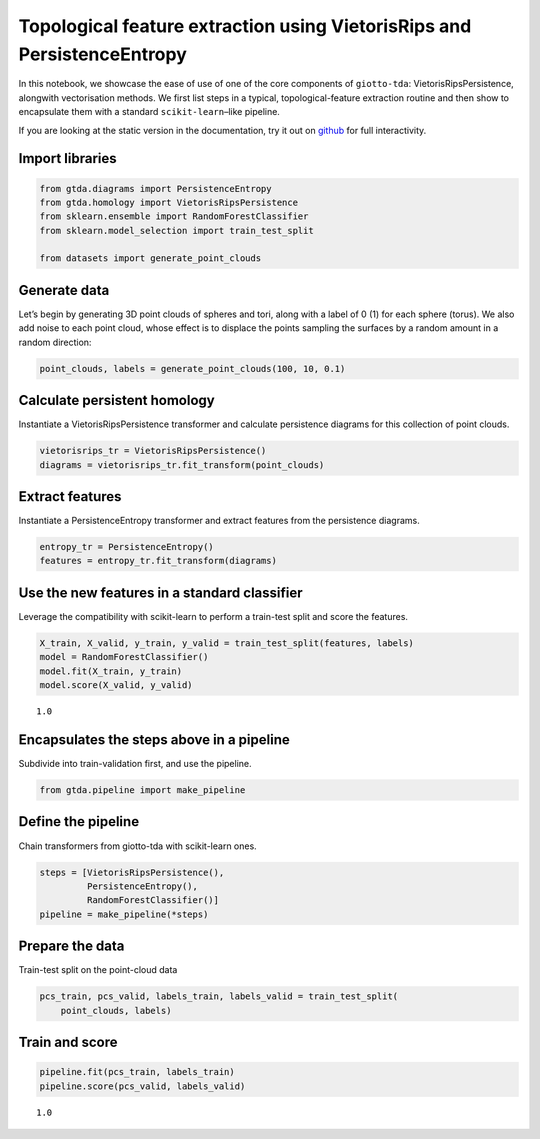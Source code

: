 Topological feature extraction using VietorisRips and PersistenceEntropy
========================================================================

In this notebook, we showcase the ease of use of one of the core
components of ``giotto-tda``: VietorisRipsPersistence, alongwith
vectorisation methods. We first list steps in a typical,
topological-feature extraction routine and then show to encapsulate them
with a standard ``scikit-learn``–like pipeline.

If you are looking at the static version in the documentation, try it
out on
`github <https://github.com/giotto-ai/giotto-tda/blob/master/examples/vietoris_rips_quickstart.ipynb>`__
for full interactivity.

Import libraries
----------------

.. code:: ipython3

    from gtda.diagrams import PersistenceEntropy
    from gtda.homology import VietorisRipsPersistence
    from sklearn.ensemble import RandomForestClassifier
    from sklearn.model_selection import train_test_split
    
    from datasets import generate_point_clouds

Generate data
-------------

Let’s begin by generating 3D point clouds of spheres and tori, along
with a label of 0 (1) for each sphere (torus). We also add noise to each
point cloud, whose effect is to displace the points sampling the
surfaces by a random amount in a random direction:

.. code:: ipython3

    point_clouds, labels = generate_point_clouds(100, 10, 0.1)

Calculate persistent homology
-----------------------------

Instantiate a VietorisRipsPersistence transformer and calculate
persistence diagrams for this collection of point clouds.

.. code:: ipython3

    vietorisrips_tr = VietorisRipsPersistence()
    diagrams = vietorisrips_tr.fit_transform(point_clouds)

Extract features
----------------

Instantiate a PersistenceEntropy transformer and extract features from
the persistence diagrams.

.. code:: ipython3

    entropy_tr = PersistenceEntropy()
    features = entropy_tr.fit_transform(diagrams)

Use the new features in a standard classifier
---------------------------------------------

Leverage the compatibility with scikit-learn to perform a train-test
split and score the features.

.. code:: ipython3

    X_train, X_valid, y_train, y_valid = train_test_split(features, labels)
    model = RandomForestClassifier()
    model.fit(X_train, y_train)
    model.score(X_valid, y_valid)




.. parsed-literal::

    1.0



Encapsulates the steps above in a pipeline
------------------------------------------

Subdivide into train-validation first, and use the pipeline.

.. code:: ipython3

    from gtda.pipeline import make_pipeline

Define the pipeline
-------------------

Chain transformers from giotto-tda with scikit-learn ones.

.. code:: ipython3

    steps = [VietorisRipsPersistence(),
             PersistenceEntropy(),
             RandomForestClassifier()]
    pipeline = make_pipeline(*steps)

Prepare the data
----------------

Train-test split on the point-cloud data

.. code:: ipython3

    pcs_train, pcs_valid, labels_train, labels_valid = train_test_split(
        point_clouds, labels)

Train and score
---------------

.. code:: ipython3

    pipeline.fit(pcs_train, labels_train)
    pipeline.score(pcs_valid, labels_valid)




.. parsed-literal::

    1.0



